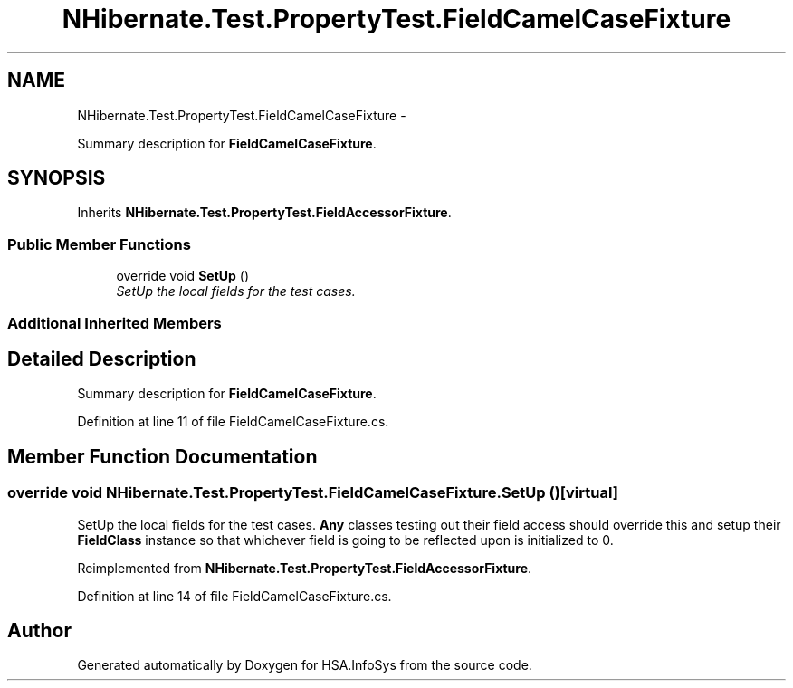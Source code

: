 .TH "NHibernate.Test.PropertyTest.FieldCamelCaseFixture" 3 "Fri Jul 5 2013" "Version 1.0" "HSA.InfoSys" \" -*- nroff -*-
.ad l
.nh
.SH NAME
NHibernate.Test.PropertyTest.FieldCamelCaseFixture \- 
.PP
Summary description for \fBFieldCamelCaseFixture\fP\&.  

.SH SYNOPSIS
.br
.PP
.PP
Inherits \fBNHibernate\&.Test\&.PropertyTest\&.FieldAccessorFixture\fP\&.
.SS "Public Member Functions"

.in +1c
.ti -1c
.RI "override void \fBSetUp\fP ()"
.br
.RI "\fISetUp the local fields for the test cases\&. \fP"
.in -1c
.SS "Additional Inherited Members"
.SH "Detailed Description"
.PP 
Summary description for \fBFieldCamelCaseFixture\fP\&. 


.PP
Definition at line 11 of file FieldCamelCaseFixture\&.cs\&.
.SH "Member Function Documentation"
.PP 
.SS "override void NHibernate\&.Test\&.PropertyTest\&.FieldCamelCaseFixture\&.SetUp ()\fC [virtual]\fP"

.PP
SetUp the local fields for the test cases\&. \fBAny\fP classes testing out their field access should override this and setup their \fBFieldClass\fP instance so that whichever field is going to be reflected upon is initialized to 0\&. 
.PP
Reimplemented from \fBNHibernate\&.Test\&.PropertyTest\&.FieldAccessorFixture\fP\&.
.PP
Definition at line 14 of file FieldCamelCaseFixture\&.cs\&.

.SH "Author"
.PP 
Generated automatically by Doxygen for HSA\&.InfoSys from the source code\&.
